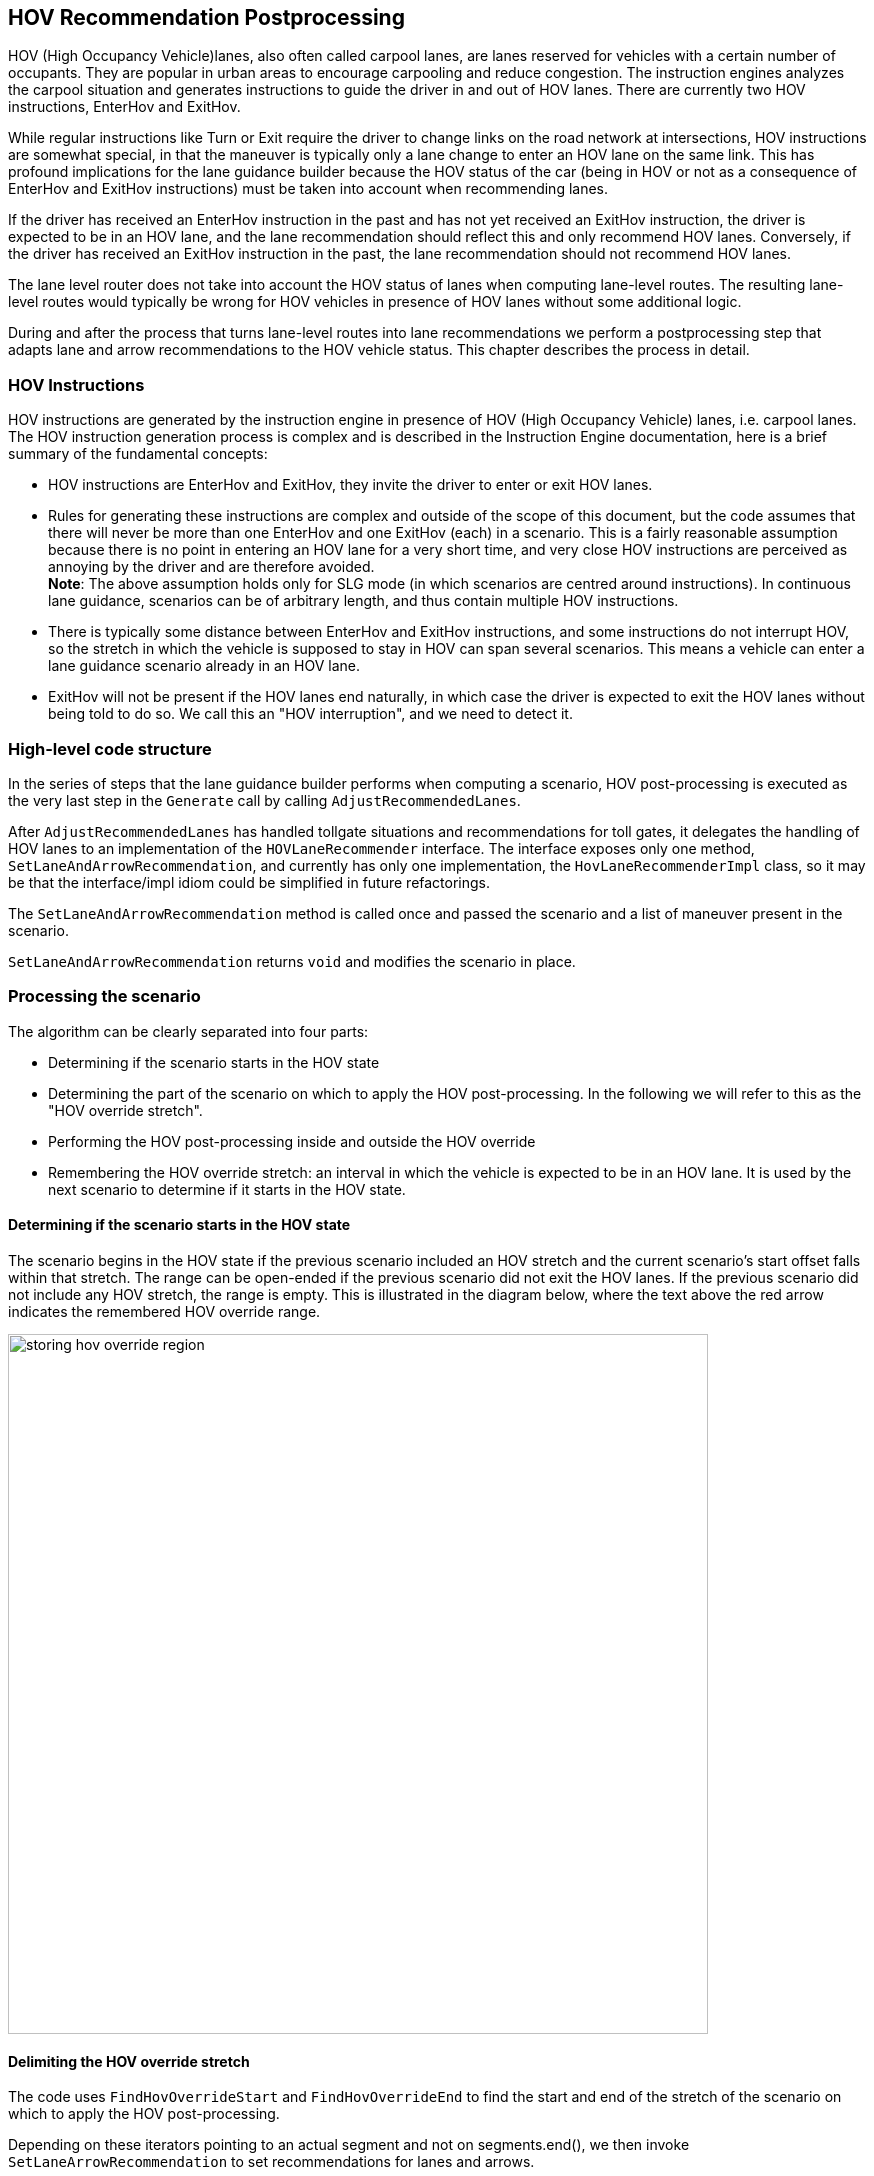 // Copyright (C) 2023 TomTom NV. All rights reserved.

[[section-hov-recommendation-postprocessing]]

== HOV Recommendation Postprocessing
HOV (High Occupancy Vehicle)lanes, also often called carpool lanes, are lanes
reserved for vehicles with a certain number of occupants. They are popular in
urban areas to encourage carpooling and reduce congestion. The instruction
engines analyzes the carpool situation and generates instructions to guide the
driver in and out of HOV lanes. There are currently two HOV instructions,
EnterHov and ExitHov.

While regular instructions like Turn or Exit require the driver to change links
on the road network at intersections, HOV instructions are somewhat special, in
that the maneuver is typically only a lane change to enter an HOV lane on the
same link. This has profound implications for the lane guidance builder because
the HOV status of the car (being in HOV or not as a consequence of EnterHov and
ExitHov instructions) must be taken into account when recommending lanes.

If the driver has received an EnterHov instruction in the past and has not yet
received an ExitHov instruction, the driver is expected to be in an HOV lane,
and the lane recommendation should reflect this and  only recommend HOV lanes.
Conversely, if the driver has received an ExitHov instruction in the past, the
lane recommendation should not recommend HOV lanes.


The lane level router does not take into account the HOV status of lanes when
computing lane-level routes. The resulting lane-level routes would typically be
wrong for HOV vehicles in presence of HOV lanes without some additional logic.

During and after the process that turns lane-level routes into lane
recommendations we perform a postprocessing step that adapts lane and arrow
recommendations to the HOV vehicle status. This chapter describes the process in
detail.

=== HOV Instructions

HOV instructions are generated by the instruction engine in presence of HOV
(High Occupancy Vehicle) lanes, i.e. carpool lanes.  The HOV instruction
generation process is complex and is described in the Instruction Engine
documentation, here is a brief summary of the fundamental concepts:

* HOV instructions are EnterHov and ExitHov, they invite the driver to enter or
exit HOV lanes.

* Rules for generating these instructions are complex and outside of the scope
of this document, but the code assumes that there will never be more than one
EnterHov and one ExitHov (each) in a scenario. This is a fairly reasonable
assumption because there is no point in entering an HOV lane for a very short
time, and very close HOV instructions are perceived as annoying by the driver
and are therefore avoided. +
*Note*: The above assumption holds only for SLG mode
(in which scenarios are centred around instructions). In continuous lane
guidance, scenarios can be of arbitrary length, and thus contain multiple HOV
instructions.

* There is typically some distance between EnterHov and ExitHov instructions,
and some instructions do not interrupt HOV, so the stretch in which the vehicle
is supposed to stay in HOV can span several scenarios. This means a vehicle can
enter a lane guidance scenario already in an HOV lane.

* ExitHov will not be present if the HOV lanes end naturally, in which case the
driver is expected to exit the HOV lanes without being told to do so. We call
this an "HOV interruption", and we need to detect it.


=== High-level code structure

In the series of steps that the lane guidance builder performs when computing a
scenario, HOV post-processing is executed as the very last step in the
`Generate` call by calling `AdjustRecommendedLanes`.

After `AdjustRecommendedLanes` has handled tollgate situations and
recommendations for toll gates, it delegates the handling of HOV lanes to an
implementation of the `HOVLaneRecommender` interface. The interface exposes only
one method, `SetLaneAndArrowRecommendation`, and currently has only one
implementation, the `HovLaneRecommenderImpl` class, so it may be that the
interface/impl idiom could be simplified in future refactorings.

The `SetLaneAndArrowRecommendation` method is called once and passed the
scenario and a list of maneuver present in the scenario.

`SetLaneAndArrowRecommendation` returns `void` and modifies the scenario in
place.

=== Processing the scenario

The algorithm can be clearly separated into four parts:

* Determining if the scenario starts in the HOV state
* Determining the part of the scenario on which to apply the HOV
post-processing. In the following we will refer to this as the "HOV override
stretch".
* Performing the HOV post-processing inside and outside the HOV override
* Remembering the HOV override stretch: an interval in which the vehicle is
expected to be in an HOV lane. It is used by the next scenario to determine
if it starts in the HOV state.

==== Determining if the scenario starts in the HOV state

The scenario begins in the HOV state if the previous scenario included an HOV
stretch and the current scenario's start offset falls within that stretch.
The range can be open-ended if the previous scenario did not exit the HOV lanes.
If the previous scenario did not include any HOV stretch, the range is empty.
This is illustrated in the diagram below, where the text above the red arrow
indicates the remembered HOV override range.

// source: https://miro.com/app/board/uXjVLfAAtFw=/?moveToWidget=3458764603483317032&cot=14
image::images/storing_hov_override_region.png[width=700]


==== Delimiting the HOV override stretch

The code uses `FindHovOverrideStart` and `FindHovOverrideEnd` to find the start
and end of the stretch of the scenario on which to apply the HOV
post-processing.

Depending on these iterators pointing to an actual segment and not on
segments.end(), we then invoke `SetLaneArrowRecommendation` to set
recommendations for lanes and arrows.

===== FindHovOverrideStart

If we are entering the scenario in an in-HOV state and in the current list of
maneuvers there is no Enter HOV instruction, return segments.begin().
Otherwise, find the first segment containing an EnterHov instruction and return
an iterator to it. If there is no EnterHov in the scenario, it return
`segments.end()`.
We need to make sure the override stretch is done only on the stretch where
we have HOV lanes available. When implementing https://jira.tomtomgroup.com/browse/NAV-143938[continuous lane guidance], we
will generate overlapping scenarios, in which it might be the case that the
previous scenario ended in HOV, but in the new scenario we generate
it from a stretch where we're not yet on the HOV lane yet.

===== FindHovOverrideEnd

Look for an ExitHOV maneuver and return an iterator to it. Otherwise determine
whether we need to stop recommending HOV because the HOV lanes end naturally.
Finding an HOV interruption is delegated to `FindHovInterruption`

==== Performing HOV post-processing on the HOV override stretch

`SetLaneRecommendations` and `SetLaneArrowRecommendation` are used to recommend
lanes and lane arrows respectively. They both loop through the segments in the
range that needs overriding and change recommendations. In particular,
`SetLaneRecommendation` recommends all HOV lanes and unrecommends all the other
lanes. SetLaneArrowRecommendation has a more complex logic detailed in the next
section.

===== SetLaneArrowRecommendation

`SetLaneArrowRecommendation` starts with the assumptions that since HOV lanes
are keeping us on route, their arrows must already be recommended. All that
needs to be done is removing lane arrow recommendations in the appropriate
places. This means *outside* the HOV override stretch we need to remove *HOV*
lane arrow recommendations, while *inside* the override stretch we need to
remove *non-HOV* lane arrow recommendations.

Therefore the algorithm is as follows:

* Remove all HOV lane arrow recommendations from the start of the scenario to
the start of the override stretch
* Remove all HOV lane arrow recommendations from the end of the override stretch
to the end of the scenario
* Remove all non-HOV lane arrow recommendations from the start of the override
stretch to the end of the override stretch

Note that HOV lane arrow recommendations are removed *only* if the lane is HOV
and *not* recommended. This is to avoid situations where the only lanes
available are HOV, in which case we need to use the HOV lanes even outside of
the HOV override stretch. This is connected to specific code in
`SetRecommendedLanesFromRoute` (in `lane_guidance_utils.hpp`) to force using HOV
lanes in lane-level routes (which are normally avoided) if it's the only way to
route through the scenario.

Non-HOV lane arrow recommendation removal is much simpler, lane arrows
recommendations are simply removed if the lane is not HOV.

=== Limitations of the current approach

In case we have to deliver lane-level route polylines to the client (next on
our roadmap) the current approach has limitations:

* We cannot deliver lane-level routes as the lane-level router generates them
because they would not contain HOV lanes. With the current approach, we would to
run the HOV postprocessing step and then regenerate the lane-level-route polyine
from the lane recommendations. This is a complicated step and there may be
ambiguities when mapping lane recommendations to lane-level routes.

* In the same case, the lane changes for getting in and out of the HOV lanes
would be sudden and not smooth as the lane-level router would generate them.
Recommendations might advice changing multiple lanes at the same time. This is
because the postprocessing step does not take lane lengths and lane situation
into account.

* It may also be that some of the recommended lane changes would be not legal
since dividers after the HOV to non-HOV transition are ignored.

=== Future work

To address the current shortcoming we could reverse the approach, first
determining the HOV part of the scenario and then have the lane-level router
compute the routes over the whole scenario.

We could then set proper costs for the HOV lanes  to have the lane-level router
generate proper and correct routes for transitioning from HOV to non-HOV and
viceversa. There is anecdotal evidence that this approach has been tried and
failed (for unknown reasons) in the past, so a POC implementation should be
attempted first.

